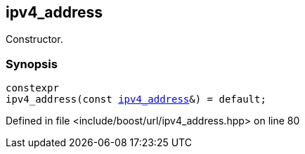 :relfileprefix: ../../../
[#D9CABC736BF3B83A40FE191D406E2CCCBE8D64AA]
== ipv4_address

pass:v,q[Constructor.]


=== Synopsis

[source,cpp,subs="verbatim,macros,-callouts"]
----
constexpr
ipv4_address(const xref:reference/boost/urls/ipv4_address.adoc[ipv4_address]&) = default;
----

Defined in file <include/boost/url/ipv4_address.hpp> on line 80

